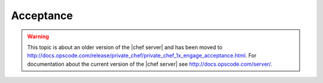 =====================================================
Acceptance
=====================================================

.. warning:: This topic is about an older version of the |chef server| and has been moved to http://docs.opscode.com/release/private_chef/private_chef_1x_engage_acceptance.html. For documentation about the current version of the |chef server| see http://docs.opscode.com/server/.